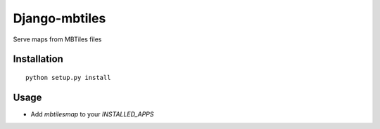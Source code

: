 ==============
Django-mbtiles
==============

Serve maps from MBTiles files


Installation
############

::

    python setup.py install


Usage
#####

* Add `mbtilesmap` to your `INSTALLED_APPS`

